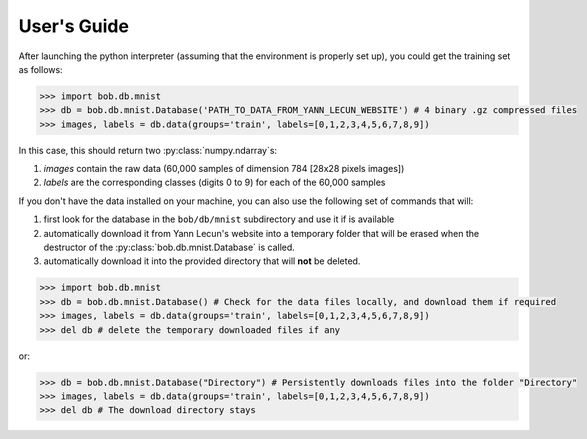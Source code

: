 .. vim: set fileencoding=utf-8 :
.. @author: Manuel Guenther <Manuel.Guenther@idiap.ch>
.. @date:   Thu Dec  6 12:28:25 CET 2012

==============
 User's Guide
==============

After launching the python interpreter (assuming that the environment is properly set up), you could get the training set as follows:

.. code-block:: py

  >>> import bob.db.mnist
  >>> db = bob.db.mnist.Database('PATH_TO_DATA_FROM_YANN_LECUN_WEBSITE') # 4 binary .gz compressed files
  >>> images, labels = db.data(groups='train', labels=[0,1,2,3,4,5,6,7,8,9])

In this case, this should return two :py:class:`numpy.ndarray`\s:

1. `images` contain the raw data (60,000 samples of dimension 784 [28x28 pixels images])

2. `labels` are the corresponding classes (digits 0 to 9) for each of the 60,000 samples


If you don't have the data installed on your machine, you can also use the following set of commands that will:

1. first look for the database in the ``bob/db/mnist`` subdirectory and use it if is available

2. automatically download it from Yann Lecun's website into a temporary folder that will be erased when the destructor of the :py:class:`bob.db.mnist.Database` is called.

3. automatically download it into the provided directory that will **not** be deleted.

.. code-block:: py

  >>> import bob.db.mnist
  >>> db = bob.db.mnist.Database() # Check for the data files locally, and download them if required
  >>> images, labels = db.data(groups='train', labels=[0,1,2,3,4,5,6,7,8,9])
  >>> del db # delete the temporary downloaded files if any

or:

.. code-block:: py

  >>> db = bob.db.mnist.Database("Directory") # Persistently downloads files into the folder "Directory"
  >>> images, labels = db.data(groups='train', labels=[0,1,2,3,4,5,6,7,8,9])
  >>> del db # The download directory stays

.. todo::
   Write users guide.
